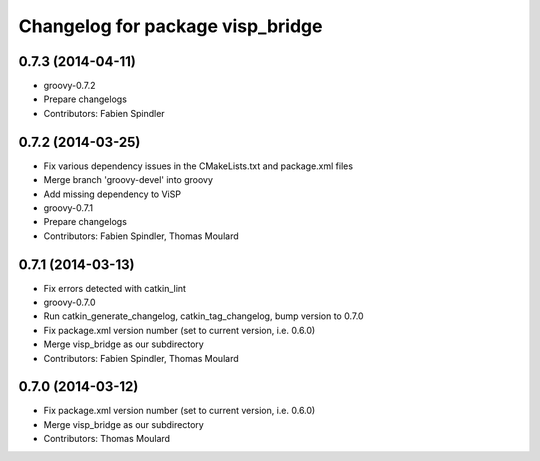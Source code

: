^^^^^^^^^^^^^^^^^^^^^^^^^^^^^^^^^
Changelog for package visp_bridge
^^^^^^^^^^^^^^^^^^^^^^^^^^^^^^^^^

0.7.3 (2014-04-11)
------------------
* groovy-0.7.2
* Prepare changelogs
* Contributors: Fabien Spindler

0.7.2 (2014-03-25)
------------------
* Fix various dependency issues in the CMakeLists.txt and package.xml files
* Merge branch 'groovy-devel' into groovy
* Add missing dependency to ViSP
* groovy-0.7.1
* Prepare changelogs
* Contributors: Fabien Spindler, Thomas Moulard

0.7.1 (2014-03-13)
------------------
* Fix errors detected with catkin_lint
* groovy-0.7.0
* Run catkin_generate_changelog, catkin_tag_changelog, bump version to 0.7.0
* Fix package.xml version number (set to current version, i.e. 0.6.0)
* Merge visp_bridge as our subdirectory
* Contributors: Fabien Spindler, Thomas Moulard

0.7.0 (2014-03-12)
------------------
* Fix package.xml version number (set to current version, i.e. 0.6.0)
* Merge visp_bridge as our subdirectory
* Contributors: Thomas Moulard
